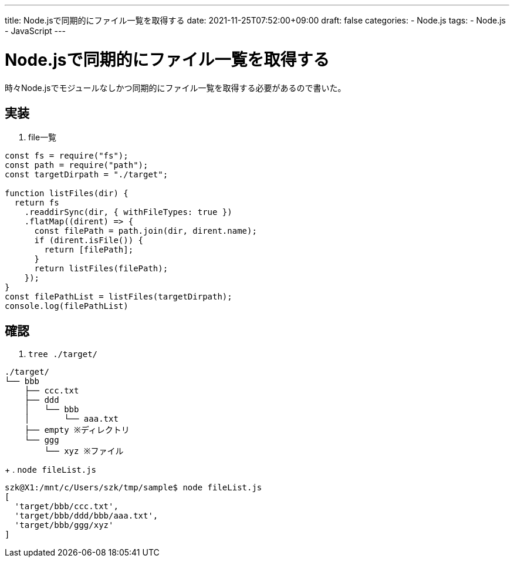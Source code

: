 ---
title: Node.jsで同期的にファイル一覧を取得する
date: 2021-11-25T07:52:00+09:00
draft: false
categories:
  - Node.js
tags:
  - Node.js
  - JavaScript
---

= Node.jsで同期的にファイル一覧を取得する

時々Node.jsでモジュールなしかつ同期的にファイル一覧を取得する必要があるので書いた。

== 実装

. file一覧
[source,js]
----
const fs = require("fs");
const path = require("path");
const targetDirpath = "./target";

function listFiles(dir) {
  return fs
    .readdirSync(dir, { withFileTypes: true })
    .flatMap((dirent) => {
      const filePath = path.join(dir, dirent.name);
      if (dirent.isFile()) {
        return [filePath];
      }
      return listFiles(filePath);
    });
}
const filePathList = listFiles(targetDirpath);
console.log(filePathList)
----

== 確認

. `tree ./target/`
[source,txt]
----
./target/
└── bbb
    ├── ccc.txt
    ├── ddd
    │   └── bbb
    │       └── aaa.txt
    ├── empty ※ディレクトリ
    └── ggg
        └── xyz ※ファイル
----
+
. `node fileList.js`
[source,console]
----
szk@X1:/mnt/c/Users/szk/tmp/sample$ node fileList.js 
[
  'target/bbb/ccc.txt',
  'target/bbb/ddd/bbb/aaa.txt',
  'target/bbb/ggg/xyz'
]
----
